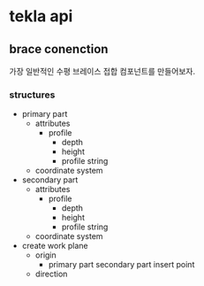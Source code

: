 * tekla api
** brace conenction
가장 일반적인 수평 브레이스 접합 컴포넌트를 만들어보자.
*** structures
 + primary part
   - attributes
     - profile
       - depth
       - height
       - profile string
   - coordinate system
 + secondary part
   - attributes
     - profile
       - depth
       - height
       - profile string
   - coordinate system
 + create work plane
   - origin
     - primary part secondary part insert point
   - direction
   

